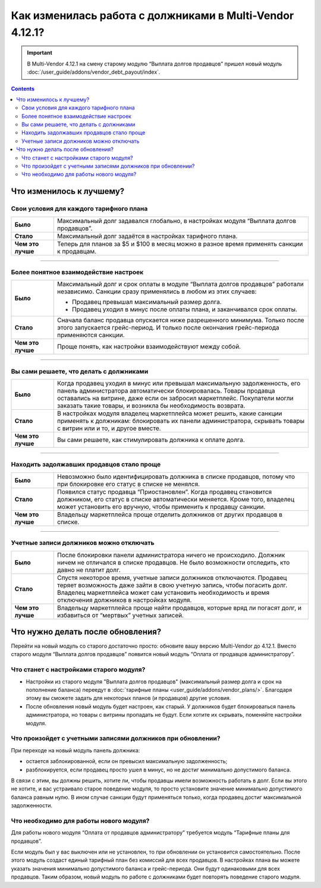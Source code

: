 *********************************************************
Как изменилась работа с должниками в Multi-Vendor 4.12.1?
*********************************************************

.. important::

    В Multi-Vendor 4.12.1 на смену старому модулю “Выплата долгов продавцов” пришел новый модуль :doc:`/user_guide/addons/vendor_debt_payout/index`.

.. contents::
    :depth: 3

Что изменилось к лучшему?
=========================

Свои условия для каждого тарифного плана
++++++++++++++++++++++++++++++++++++++++

.. list-table::
        :stub-columns: 1
        :widths: 5 30

        *   -   Было

            -   Максимальный долг задавался глобально, в настройках модуля “Выплата долгов продавцов”.

        *   -   Стало

            -   Максимальный долг задаётся в настройках тарифного плана.

        *   -   Чем это лучше

            -   Теперь для планов за $5 и $100 в месяц можно в разное время применять санкции к продавцам.

------

Более понятное взаимодействие настроек
++++++++++++++++++++++++++++++++++++++

.. list-table::
        :stub-columns: 1
        :widths: 5 30

        *   -   Было

            -   Максимальный долг и срок оплаты в модуле “Выплата долгов продавцов” работали независимо. Санкции сразу применялись в любом из этих случаев:
               
                *   Продавец превышал максимальный размер долга.
                
                *   Продавец уходил в минус после оплаты плана, и заканчивался срок оплаты. 

        *   -   Стало

            -   Сначала баланс продавца опускается ниже разрешенного минимума. Только после этого запускается грейс-период. И только после окончания грейс-периода применяются санкции. 

        *   -   Чем это лучше

            -   Проще понять, как настройки взаимодействуют между собой.
  
  
 
------

Вы сами решаете, что делать с должниками
++++++++++++++++++++++++++++++++++++++++

.. list-table::
        :stub-columns: 1
        :widths: 5 30

        *   -   Было

            -   Когда продавец уходил в минус или превышал максимальную задолженность, его панель администратора автоматически блокировалась. Товары продавца оставались на витрине, даже если он забросил маркетплейс. Покупатели могли заказать такие товары, и возникла бы необходимость возврата.

        *   -   Стало

            -   В настройках модуля владелец маркетплейса может решить, какие санкции применять к должникам: блокировать их панели администратора, скрывать товары с витрин или и то, и другое вместе.

        *   -   Чем это лучше

            -   Вы сами решаете, как стимулировать должника к оплате долга.
  
------

Находить задолжавших продавцов стало проще
++++++++++++++++++++++++++++++++++++++++++

.. list-table::
        :stub-columns: 1
        :widths: 5 30

        *   -   Было

            -   Невозможно было идентифицировать должника в списке продавцов, потому что при блокировке его статус в списке не менялся.

        *   -   Стало

            -   Появился статус продавца “Приостановлен”. Когда продавец становится должником, его статус в списке автоматически меняется. Кроме того, владелец может установить его вручную, чтобы применить к продавцу санкции.

        *   -   Чем это лучше

            -   Владельцу маркетплейса проще отделить должников от других продавцов в списке.
  
------

Учетные записи должников можно отключать
++++++++++++++++++++++++++++++++++++++++

.. list-table::
        :stub-columns: 1
        :widths: 5 30

        *   -   Было

            -   После блокировки панели администратора ничего не происходило. Должник ничем не отличался в списке продавцов. Не было возможности отследить, кто давно не платит долг.

        *   -   Стало

            -   Спустя некоторое время, учетные записи должников отключаются. Продавец теряет возможность даже зайти в свою учетную запись, чтобы погасить долг. Владелец маркетплейса может сам установить необходимость и время отключения должников в настройках модуля.

        *   -   Чем это лучше

            -   Владельцу маркетплейса проще найти продавцов, которые вряд ли погасят долг, и избавиться от “мертвых” учетных записей.


Что нужно делать после обновления?
==================================

Перейти на новый модуль со старого достаточно просто: обновите вашу версию Multi-Vendor до 4.12.1. Вместо старого модуля “Выплата долгов продавцов” появится новый модуль “Оплата от продавцов администратору”.

Что станет с настройками старого модуля?
++++++++++++++++++++++++++++++++++++++++

* Настройки из старого модуля "Выплата долгов продавцов" (максимальный размер долга и срок на пополнение баланса) переедут в :doc:`тарифные планы <user_guide/addons/vendor_plans/>`. Благодаря этому вы сможете задать для некоторых планов (и продавцов) другие условия. 

* После обновления новый модуль будет настроен, как старый. У должников будет блокироваться панель администратора, но товары с витрины пропадать не будут. Если хотите их скрывать, поменяйте настройки модуля.

Что произойдет с учетными записями должников при обновлении?
++++++++++++++++++++++++++++++++++++++++++++++++++++++++++++

При переходе на новый модуль панель должника:

* остается заблокированной, если он превысил максимальную задолженность;

* разблокируется, если продавец просто ушел в минус, но не достиг минимально допустимого баланса.

В связи с этим, вы должны решить, хотите ли, чтобы продавцы имели возможность работать в долг. Если вы этого не хотите, и вас устраивало старое поведение модуля, то просто установите значение минимально допустимого баланса равным нулю. В ином случае санкции будут применяться только, когда продавец достиг максимальной задолженности.

Что необходимо для работы нового модуля?
++++++++++++++++++++++++++++++++++++++++

Для работы нового модуля “Оплата от продавцов администратору” требуется модуль “Тарифные планы для продавцов”. 

Если модуль был у вас выключен или не установлен, то при обновлении он установится самостоятельно. После этого модуль создаст единый тарифный план без комиссий для всех продавцов. В настройках плана вы можете указать значения минимально допустимого баланса и грейс-периода. Они будут одинаковыми для всех продавцов. Таким образом, новый модуль по работе с должниками будет повторять поведение старого модуля.
